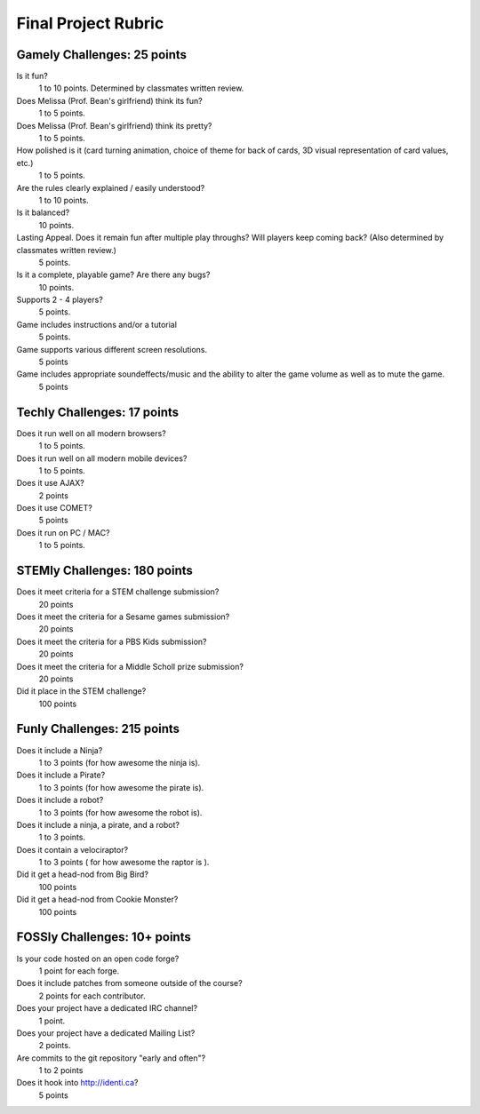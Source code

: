 Final Project Rubric
====================

Gamely Challenges: 25 points
----------------------------
Is it fun?
    1 to 10 points.  Determined by classmates written review.

Does Melissa (Prof. Bean's girlfriend) think its fun?
    1 to 5 points.

Does Melissa (Prof. Bean's girlfriend) think its pretty?  
    1 to 5 points.

How polished is it (card turning animation, choice of theme for back of cards, 3D visual representation of card values, etc.)
    1 to 5 points.

Are the rules clearly explained / easily understood?
    1 to 10 points.

Is it balanced?
    10 points.

Lasting Appeal. Does it remain fun after multiple play throughs?  Will players keep coming back? (Also determined by classmates written review.)
    5 points.
 
Is it a complete, playable game? Are there any bugs?
    10 points.

Supports 2 - 4 players?
    5 points.

Game includes instructions and/or a tutorial
    5 points.

Game supports various different screen resolutions.
    5 points

Game includes appropriate soundeffects/music and the ability to alter the game volume as well as to mute the game.
    5 points

Techly Challenges: 17 points
----------------------------
Does it run well on all modern browsers?
    1 to 5 points.

Does it run well on all modern mobile devices?
    1 to 5 points.

Does it use AJAX?
    2 points

Does it use COMET?
    5 points

Does it run on PC / MAC?
    1 to 5 points.

STEMly Challenges: 180 points
-----------------------------
Does it meet criteria for a STEM challenge submission?
    20 points

Does it meet the criteria for a Sesame games submission?
    20 points

Does it meet the criteria for a PBS Kids submission?
    20 points

Does it meet the criteria for a Middle Scholl prize submission?
    20 points

Did it place in the STEM challenge?
    100 points


Funly Challenges: 215 points
----------------------------
Does it include a Ninja?
    1 to 3 points (for how awesome the ninja is).

Does it include a Pirate?
    1 to 3 points (for how awesome the pirate is).

Does it include a robot?
    1 to 3 points (for how awesome the robot is).

Does it include a ninja, a pirate, and a robot?
    1 to 3 points.

Does it contain a velociraptor?
    1 to 3 points ( for how awesome the raptor is ).

Did it get a head-nod from Big Bird?
    100 points

Did it get a head-nod from Cookie Monster?
    100 points

FOSSly Challenges: 10+ points
-----------------------------
Is your code hosted on an open code forge?
    1 point for each forge.

Does it include patches from someone outside of the course?
    2 points for each contributor.

Does your project have a dedicated IRC channel?
    1 point.

Does your project have a dedicated Mailing List?
    2 points.

Are commits to the git repository "early and often"?
    1 to 2 points

Does it hook into http://identi.ca?
    5 points
